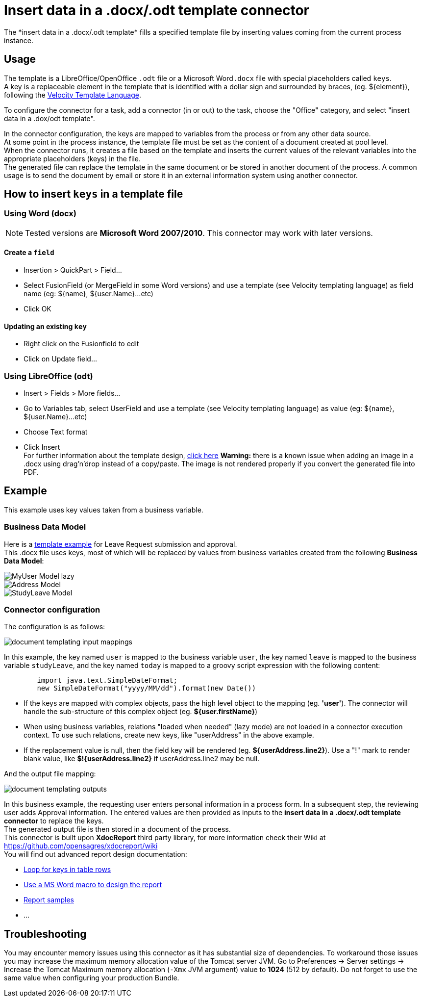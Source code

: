 = Insert data in a .docx/.odt template connector
:page-aliases: ROOT:insert-data-in-a-docx-odt-template.adoc
:description: The *insert data in a .docx/.odt template* fills a specified template file by inserting values coming from the current process instance.

{description}

== Usage

The template is a LibreOffice/OpenOffice `.odt` file or a Microsoft Word``.docx`` file with special placeholders called `keys`. +
A key is a replaceable element in the template that is identified with a dollar sign and surrounded by braces, (eg. $\{element}), following the https://velocity.apache.org/engine/releases/velocity-1.7/user-guide.html[Velocity Template Language].

To configure the connector for a task, add a connector (in or out) to the task, choose the "Office" category, and select "insert data in a .dox/odt template".

In the connector configuration, the keys are mapped to variables from the process or from any other data source. +
At some point in the process instance, the template file must be set as the content of a document created at pool level. +
When the connector runs, it creates a file based on the template and inserts the current values of the relevant variables into the appropriate placeholders (keys) in the file. +
The generated file can replace the template in the same document or be stored in another document of the process. A common usage is to send the document by email or store it in an external information system using another connector.

== How to insert `keys` in a template file

=== Using Word (docx)

[NOTE]
====

Tested versions are *Microsoft Word 2007/2010*. This connector may work with later versions.
====

==== Create a `field`

* Insertion > QuickPart > Field...
* Select FusionField (or MergeField in some Word versions) and use a template (see Velocity templating language) as field name (eg: $\{name}, ${user.Name}...etc)
* Click OK

==== Updating an existing `key`

* Right click on the Fusionfield to edit
* Click on Update field...

=== Using LibreOffice (odt)

* Insert > Fields > More fields...
* Go to Variables tab, select UserField and use a template (see Velocity templating language) as value (eg: $\{name}, ${user.Name}...etc)
* Choose Text format
* Click Insert +
For further information about the template design, https://code.google.com/p/xdocreport/wiki/DesignReport[click here]
*Warning:* there is a known issue when adding an image in a .docx using drag'n'drop instead of a copy/paste. The image is not rendered properly if you convert the generated file into PDF.

== Example

This example uses key values taken from a business variable.

=== Business Data Model

Here is a link:images/special_code/study-leave-template.docx[template example] for Leave Request submission and approval. +
This .docx file uses keys, most of which will be replaced by values from business variables created from the following *Business Data Model*:

image::images/images-6_0/MyUser_Model_lazy.png[]

image::images/images-6_0/Address_Model.png[]

image::images/images-6_0/StudyLeave_Model.png[]

=== Connector configuration

The configuration is as follows:

image::images/images-6_0/document_templating_input_mappings.png[]

In this example, the key named `user` is mapped to the business variable `user`, the key named `leave` is mapped to the business variable `studyLeave`, and the key named `today` is mapped to a groovy script expression with the following content:

[source,groovy]
----
        import java.text.SimpleDateFormat;
        new SimpleDateFormat("yyyy/MM/dd").format(new Date())
----

* If the keys are mapped with complex objects, pass the high level object to the mapping (eg. *'user'*). The connector will handle the sub-structure of this complex object (eg. *${user.firstName}*)
* When using business variables, relations "loaded when needed" (lazy mode) are not loaded in a connector execution context. To use such relations, create new keys, like "userAddress" in the above example.
* If the replacement value is null, then the field key will be rendered (eg. *${userAddress.line2}*). Use a "!" mark to render blank value, like *$!{userAddress.line2}* if userAddress.line2 may be null.

And the output file mapping:

image::images/images-6_0/document_templating_outputs.png[]

In this business example, the requesting user enters personal information in a process form. In a subsequent step, the reviewing user adds Approval information. The entered values are then provided as inputs to the *insert data in a .docx/.odt template connector* to replace the keys. +
The generated output file is then stored in a document of the process. +
This connector is built upon *XdocReport* third party library, for more information check their Wiki at https://github.com/opensagres/xdocreport/wiki +
You will find out advanced report design documentation:

* https://github.com/opensagres/xdocreport/wiki/DocxReportingJavaMainListFieldAdvancedTable[Loop for keys in table rows]
* https://github.com/opensagres/xdocreport/wiki/DocxDesignReportMacro[Use a MS Word macro to design the report]
* https://github.com/opensagres/xdocreport.samples[Report samples]
* ...

== Troubleshooting

You may encounter memory issues using this connector as it has substantial size of dependencies. To workaround those issues you may increase the maximum memory allocation value of the Tomcat server JVM. Go to Preferences \-> Server settings \-> Increase the Tomcat Maximum memory allocation (`-Xmx` JVM argument) value to *1024* (512 by default). Do not forget to use the same value when configuring your production Bundle.
